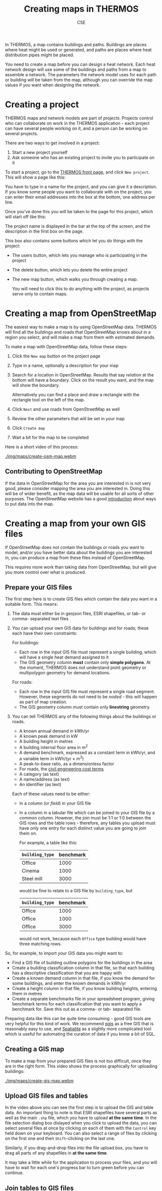 #+TITLE: Creating maps in THERMOS
#+AUTHOR: CSE

In THERMOS, a map contains buildings and paths.
Buildings are places where heat might be used or generated, and paths are places where heat distribution pipes might be placed.

You need to create a map before you can design a heat network. 
Each heat network design will use some of the buildings and paths from a map to assemble a network.
The parameters the network model uses for each path or building will be taken from the map, although you can override the map values if you want when designing the network.

* Creating a project

THERMOS maps and network models are part of /projects/. Projects control who can collaborate on work in the THERMOS application - each project can have several people working on it, and a person can be working on several projects.

There are two ways to get involved in a project:

1. Start a new project yourself
2. Ask someone who has an existing project to invite you to participate on it

To start a project, go to the [[bare:/][THERMOS front page]], and click ~New project~.
This will show a page like this:

[[./img/quick-start/new-project.png]]

You have to type in a name for the project, and you can give it a description.
If you know some people you want to collaborate with on the project, you can enter their email addresses into the box at the bottom, one address per line.

Once you've done this you will be taken to the page for this project, which will start off like this:

[[./img/maps/empty-project.png]]

The project name is displayed in the bar at the top of the screen, and the description in the first box on the page.

This box also contains some buttons which let you do things with the project:

- The users button, which lets you manage who is participating in the project
- The delete button, which lets you delete the entire project
- The new map button, which walks you through creating a map.

  You will need to click this to do anything with the project, as projects serve only to contain maps.

* Creating a map from OpenStreetMap

The easiest way to make a map is by using OpenStreetMap data. THERMOS will find all the buildings and roads that OpenStreetMap knows about in a region you select, and will make a map from them with estimated demands.

To make a map with OpenStreetMap data, follow these steps:

1. Click the ~New map~ button on the project page
2. Type in a name, optionally a description for your map
3. Search for a location in OpenStreetMap.
   Results that say /relation/ at the bottom will have a boundary.
   Click on the result you want, and the map will show the boundary.

   Alternatively you can find a place and draw a rectangle with the rectangle tool on the left of the map.
4. Click ~Next~ and use roads from OpenStreetMap as well
5. Review the other parameters that will be set in your map
6. Click ~Create map~
7. Wait a bit for the map to be completed
   
Here is a short video of this process:

#+ATTR_HTML: :autoplay true :loop true :controls true
#+CAPTION: Creating an OSM map of a location.
[[./img/maps/create-osm-map.webm]]

** Contributing to OpenStreetMap

If the data in OpenStreetMap for the area you are interested in is not very good, please consider mapping the area you are interested in. Doing this will be of wider benefit, as the map data will be usable for all sorts of other purposes. The OpenStreetMap website has a good [[https://wiki.openstreetmap.org/wiki/Contribute_map_data][introduction]] about ways to put data into the map.

* Creating a map from your own GIS files

If OpenStreetMap does not contain the buildings or roads you want to model, and/or you have better data about the buildings you are interested in, you can produce a map from these files instead of OpenStreetMap. 

This requires more work than taking data from OpenStreetMap, but will give you more control over what is produced.

** Prepare your GIS files

The first step here is to create GIS files which contain the data you want in a suitable form. This means:

1. The data must either be in geojson files, ESRI shapefiles, or tab- or comma- separated text files
2. You can upload your own GIS data for buildings and for roads; these each have their own constraints:

   For buildings:

   - Each row in the input GIS file must represent a single building, which will have a single heat demand assigned to it
   - The GIS geometry column *must* contain only *simple polygons*. At the moment, THERMOS does not understand point geometry or multipolygon geometry for demand locations.

   For roads:
   
   - Each row in the input GIS file must represent a single road segment.
     However, these segments do not need to be /noded/ - this will happen as part of map creation.
   - The GIS geometry column must contain only *linestring* geometry.
3. You can tell THERMOS any of the following things about the buildings or roads.
   - A known annual demand in kWh/yr
   - A known peak demand in kW
   - A building height in metres
   - A building internal floor area in m^2
   - A demand benchmark, expressed as a constant term in kWh/yr, and a variable term in kWh/(yr × m^2)
   - A peak-to-base ratio, as a dimensionless factor
   - For roads, the [[file:parameters.org::#civil-costs][civil engineering cost terms]]
   - A category (as text)
   - A name/address (as text)
   - An identifier (as text)
   Each of these values need to be either:
   - In a column (or /field/) in your GIS file
   - In a column in a tabular file which can be joined to your GIS file by a common column.
     However, the join must be 1:1 or 1:0 between the GIS rows and the table rows - therefore, any tables you upload must have only one entry for each distinct value you are going to join them on.

     For example, a table like this:

     | ~building_type~ | benchmark |
     |-----------------+-----------|
     | Office          |      1000 |
     | Cinema          |      1000 |
     | Steel mill      |      3000 |

     would be fine to relate to a GIS file by ~building_type~, but 

     | ~building_type~ | benchmark |
     |-----------------+-----------|
     | Office          |      1000 |
     | Office          |      1000 |
     | Office          |      3000 |

     would not work, because each ~Office~ type building would have three matching rows.

So, for example, to import your GIS data you might want to:

- Find a GIS file of building outline polygons for the buildings in the area
- Create a building classification column in that file, so that each building has a descriptive classification that you are happy with
- Create a known demand column in that file, if you know the demand for some buildings, and enter the known demands in kWh/yr
- Create a height column in that file, if you know building heights, entering them in metres
- Create a separate benchmarks file in your spreadsheet program, giving benchmark terms for each classification that you want to apply a benchmark for. Save this out as a comma- or tab- separated file.

Preparing data like this can be quite time consuming - good GIS tools are very helpful for this kind of work. We recommend [[https://www.qgis.org/][qgis]] as a free GIS that is reasonably easy to use, and [[https://spatialite.org/][Spatialite]] as a slightly more complicated tool which is useful for automating the curation of data if you know a bit of SQL.

** Creating a GIS map

To make a map from your prepared GIS files is not too difficult, once they are in the right form.
This video shows the process graphically for uploading buildings:

#+ATTR_HTML: :autoplay true :loop true :controls true
#+CAPTION: Creating a map from GIS files. Note that all the parts of the shapefile need to be selected at once. We've chosen to use OSM roads here, but you can also upload roads. If your buildings are in several shapefiles you can upload more than one shapefile, so you don't have to combine them yourself.
[[./img/maps/create-gis-map.webm]]

** Upload GIS files and tables

In the video above you can see the first step is to upload the GIS and table data. 
An important thing to note is that ESRI shapefiles have several parts as well as the main ~.shp~ file, which you have to upload *at the same time*.
In the file selection dialog box dislayed when you click to upload the data, you can select several files at once by clicking on each of them with the ~Control~ key held down on your keyboard. You can also select a range of files by clicking on the first one and then ~Shift~-clicking on the last one.

Similarly, if you drag-and-drop files into the file upload box, you have to drag all parts of any shapefiles in *at the same time*.

It may take a little while for the application to process your files, and you will have to wait for each one's progress bar to turn green before you can continue.  

** Join tables to GIS files

If you have uploaded any tables the page for joining tables will appear:

[[./img/maps/join-page.png]]

To join a GIS file to a table you need to select the GIS file, the table file, and a column in the GIS file and in the table file, and press ~Join~.

In the picture above, every row in the GIS file ~edificios~ for which there is a row in ~benchmarks~ where the ~FORMA~ column matches exactly will have the values from ~benchmarks~ added to it. The columns from ~benchmarks~ can then be assigned a meaning on the next page.

The intention in the picture is to assign a set of benchmarks to some buildings based on the ~FORMA~ column.

** Assign meaning to columns

Apart from the geometry column, THERMOS does not know what the columns in your data represent. You have to assign a meaning to any of the columns you want to use, by the field assignment page:

[[./img/maps/fields-page.png]]

Each box in the field assignment represents one of the files you have uploaded, and lists all of the columns (or /fields/) in the file. For each field you can choose from the meanings that THERMOS understands (although you do not have to choose a meaning for any field).

You can click on the the question mark at the top of the screen to see a more complete description of each possible meaning.

* How heat demand is estimated
:PROPERTIES:
:CUSTOM_ID: demand-estimation
:END:

Whether you are taking data from OpenStreetMap or from your own GIS files, THERMOS needs to know an annual and peak heat demand for every building in the map. These values are decided using a hierarchy of methods depending on what other data THERMOS knows about the building:

** How annual demand is estimated
  1. If you have uploaded your own data and assigned an annual demand field which contains a number, that number is used
  2. If you have uploaded your own data and assigned either or both of a constant and variable benchmark, those numbers are used in the rule:
     $\text{demand} = \text{constant benchmark} + \text{floor area} × \text{variable benchmark}$

     To find the floor area for this rule:
     1. If you have uploaded your own data and assigned a floor area field which contains a number, that number is used
     2. The floor area is estimated as the building's footprint area multiplied by the number of storeys.
        The number of storeys is estimated by:
        1. If you have uploaded your own data and assigned a height field which contains a number, the number of storeys is this height divided by four rounded up
        2. If there is no height field, but the height is known from LIDAR data, the number of storeys is the LIDAR height divided by four rounded up
        3. If no height data is available at all, the building is assumed to have a single storey
  3. If there is no given demand and no benchmark, the demand is estimated using the [[file:demand-models.org::#annual-demand-model][THERMOS annual demand model]].
     This demand model works better if height information is known; height is taken from:
     1. If you have uploaded your own data and assigned a height field which contains a number, this number
     2. If there is no height field but the building is covered by LIDAR data, the height is estimated from the LIDAR
** How peak demand is estimated
  1. If you have uploaded your own data and assigned a peak demand field which contains a number, that number is used
  2. If you have uploaded your own data and assigned a peak-to-base ratio field which contains a number, the peak is calculated as the annual demand (from above) converted into kW and multiplied by this peak-to-base ratio.
  3. If neither of these are given, the [[file:demand-models.org::#peak-demand-model][THERMOS peak demand model]] is used.

* How buildings are connected up

As well as producing demand estimates, THERMOS tries to connect every building up with the paths. This is because a building which isn't connected to paths in the map cannot be supplied with heat. During the map creation process, the initial set of paths (from OpenStreetMap or from GIS files) is first /noded/, and then a set of connectors are introduced to make sure every building is joined to the path network.

** Noding paths

The noding process cuts up all the input lines so that there are no intersecting lines; any line which intersects another in the input will be split into two at the intersection. In addition, a /topology/ is created for the paths which records which bits are connected to each other.

** Adding connections

The network model needs to know the topological relationship between each demand and all the paths, so the information about the position of a building has to be converted into information about which paths the building is /connected/ to.

There are three conditions a building can be in with respect to the paths:

1. The building covers the end of a path in the input (the path finishes within it)

   In this case the building is considered to be connected to that end of that path.
2. The building intersects a path in the input (the path goes through it)

   In this case, the path is split into two where it enters and exits the building, and each of those ends is considered to be connected to the building.
3. The building doesn't touch any paths in the input.

   In this case, the application will introduce a new path to try and connect the building to an existing path. These extra paths are the ones given the classification /Connector/ in the map.

   At the moment this is done by finding the closest existing path to the building, and then drawing the shortest straight line between the two. This will sometimes split the existing path, introducing a new junction.

   Because introducing connectors adds new paths, another building's connector may end up being the closest path to an as-yet unconnected building. In this case, the second building's connector will be connected to the first building's connector.

   This method has some limitations, which we hope to improve on:

   1. Each building only gets one connector. 

      For a building which has more than one path passing close to it, it might make sense to introduce several connectors, so that the optimiser can come at it from more than one direction.
   2. There is some order-dependent arbitrary behaviour caused by which buildings get connected first.
   3. The index used to make the closest-path query efficient has a bounded extent, which means that sometimes the application fails to find a path for connecting a building.
